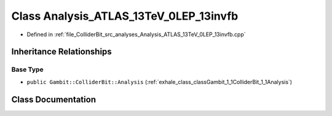 .. _exhale_class_classGambit_1_1ColliderBit_1_1Analysis__ATLAS__13TeV__0LEP__13invfb:

Class Analysis_ATLAS_13TeV_0LEP_13invfb
=======================================

- Defined in :ref:`file_ColliderBit_src_analyses_Analysis_ATLAS_13TeV_0LEP_13invfb.cpp`


Inheritance Relationships
-------------------------

Base Type
*********

- ``public Gambit::ColliderBit::Analysis`` (:ref:`exhale_class_classGambit_1_1ColliderBit_1_1Analysis`)


Class Documentation
-------------------


.. doxygenclass:: Gambit::ColliderBit::Analysis_ATLAS_13TeV_0LEP_13invfb
   :project: GAMBIT
   :members:
   :protected-members:
   :undoc-members: